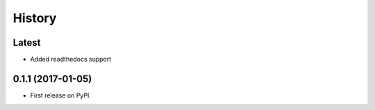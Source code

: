 =======
History
=======

Latest
------

* Added readthedocs support

0.1.1 (2017-01-05)
------------------

* First release on PyPI.
